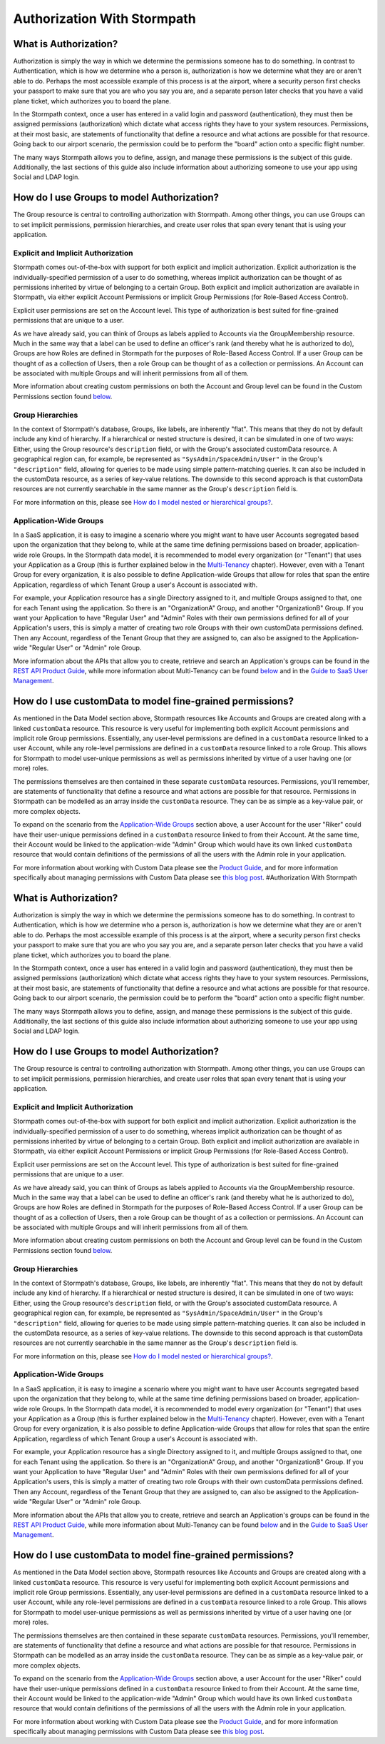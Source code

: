Authorization With Stormpath
============================

What is Authorization?
----------------------

Authorization is simply the way in which we determine the permissions
someone has to do something. In contrast to Authentication, which is how
we determine who a person is, authorization is how we determine what
they are or aren't able to do. Perhaps the most accessible example of
this process is at the airport, where a security person first checks
your passport to make sure that you are who you say you are, and a
separate person later checks that you have a valid plane ticket, which
authorizes you to board the plane.

In the Stormpath context, once a user has entered in a valid login and
password (authentication), they must then be assigned permissions
(authorization) which dictate what access rights they have to your
system resources. Permissions, at their most basic, are statements of
functionality that define a resource and what actions are possible for
that resource. Going back to our airport scenario, the permission could
be to perform the "board" action onto a specific flight number.

The many ways Stormpath allows you to define, assign, and manage these
permissions is the subject of this guide. Additionally, the last
sections of this guide also include information about authorizing
someone to use your app using Social and LDAP login.

How do I use Groups to model Authorization?
-------------------------------------------

The Group resource is central to controlling authorization with
Stormpath. Among other things, you can use Groups can to set implicit
permissions, permission hierarchies, and create user roles that span
every tenant that is using your application.

Explicit and Implicit Authorization
~~~~~~~~~~~~~~~~~~~~~~~~~~~~~~~~~~~

Stormpath comes out-of-the-box with support for both explicit and
implicit authorization. Explicit authorization is the
individually-specified permission of a user to do something, whereas
implicit authorization can be thought of as permissions inherited by
virtue of belonging to a certain Group. Both explicit and implicit
authorization are available in Stormpath, via either explicit Account
Permissions or implicit Group Permissions (for Role-Based Access
Control).

Explicit user permissions are set on the Account level. This type of
authorization is best suited for fine-grained permissions that are
unique to a user.

As we have already said, you can think of Groups as labels applied to
Accounts via the GroupMembership resource. Much in the same way that a
label can be used to define an officer's rank (and thereby what he is
authorized to do), Groups are how Roles are defined in Stormpath for the
purposes of Role-Based Access Control. If a user Group can be thought of
as a collection of Users, then a role Group can be thought of as a
collection or permissions. An Account can be associated with multiple
Groups and will inherit permissions from all of them.

More information about creating custom permissions on both the Account
and Group level can be found in the Custom Permissions section found
`below <#customperms>`__.

Group Hierarchies
~~~~~~~~~~~~~~~~~

In the context of Stormpath's database, Groups, like labels, are
inherently "flat". This means that they do not by default include any
kind of hierarchy. If a hierarchical or nested structure is desired, it
can be simulated in one of two ways: Either, using the Group resource's
``description`` field, or with the Group's associated customData
resource. A geographical region can, for example, be represented as
``"SysAdmin/SpaceAdmin/User"`` in the Group's ``"description"`` field,
allowing for queries to be made using simple pattern-matching queries.
It can also be included in the customData resource, as a series of
key-value relations. The downside to this second approach is that
customData resources are not currently searchable in the same manner as
the Group's ``description`` field is.

For more information on this, please see `How do I model nested or
hierarchical
groups? <https://support.stormpath.com/hc/en-us/articles/203697466-How-do-I-model-nested-or-hierarchical-Groups->`__.

Application-Wide Groups
~~~~~~~~~~~~~~~~~~~~~~~

In a SaaS application, it is easy to imagine a scenario where you might
want to have user Accounts segregated based upon the organization that
they belong to, while at the same time defining permissions based on
broader, application-wide role Groups. In the Stormpath data model, it
is recommended to model every organization (or "Tenant") that uses your
Application as a Group (this is further explained below in the
`Multi-Tenancy <#multitenant>`__ chapter). However, even with a Tenant
Group for every organization, it is also possible to define
Application-wide Groups that allow for roles that span the entire
Application, regardless of which Tenant Group a user's Account is
associated with.

For example, your Application resource has a single Directory assigned
to it, and multiple Groups assigned to that, one for each Tenant using
the application. So there is an "OrganizationA" Group, and another
"OrganizationB" Group. If you want your Application to have "Regular
User" and "Admin" Roles with their own permissions defined for all of
your Application's users, this is simply a matter of creating two role
Groups with their own customData permissions defined. Then any Account,
regardless of the Tenant Group that they are assigned to, can also be
assigned to the Application-wide "Regular User" or "Admin" role Group.

More information about the APIs that allow you to create, retrieve and
search an Application's groups can be found in the `REST API Product
Guide <http://docs.stormpath.com/rest/product-guide/#application-groups>`__,
while more information about Multi-Tenancy can be found
`below <#multitenant>`__ and in the `Guide to SaaS User
Management <http://docs.stormpath.com/guides/multi-tenant/>`__.

How do I use customData to model fine-grained permissions?
----------------------------------------------------------

As mentioned in the Data Model section above, Stormpath resources like
Accounts and Groups are created along with a linked ``customData``
resource. This resource is very useful for implementing both explicit
Account permissions and implicit role Group permissions. Essentially,
any user-level permissions are defined in a ``customData`` resource
linked to a user Account, while any role-level permissions are defined
in a ``customData`` resource linked to a role Group. This allows for
Stormpath to model user-unique permissions as well as permissions
inherited by virtue of a user having one (or more) roles.

The permissions themselves are then contained in these separate
``customData`` resources. Permissions, you'll remember, are statements
of functionality that define a resource and what actions are possible
for that resource. Permissions in Stormpath can be modelled as an array
inside the ``customData`` resource. They can be as simple as a key-value
pair, or more complex objects.

To expand on the scenario from the `Application-Wide
Groups <#appgroups>`__ section above, a user Account for the user
"Riker" could have their user-unique permissions defined in a
``customData`` resource linked to from their Account. At the same time,
their Account would be linked to the application-wide "Admin" Group
which would have its own linked ``customData`` resource that would
contain definitions of the permissions of all the users with the Admin
role in your application.

For more information about working with Custom Data please see the
`Product
Guide <http://docs.stormpath.com/rest/product-guide/#custom-data>`__,
and for more information specifically about managing permissions with
Custom Data please see `this blog
post <https://stormpath.com/blog/fine-grained-permissions-with-customData/>`__.
#Authorization With Stormpath

What is Authorization?
----------------------

Authorization is simply the way in which we determine the permissions
someone has to do something. In contrast to Authentication, which is how
we determine who a person is, authorization is how we determine what
they are or aren't able to do. Perhaps the most accessible example of
this process is at the airport, where a security person first checks
your passport to make sure that you are who you say you are, and a
separate person later checks that you have a valid plane ticket, which
authorizes you to board the plane.

In the Stormpath context, once a user has entered in a valid login and
password (authentication), they must then be assigned permissions
(authorization) which dictate what access rights they have to your
system resources. Permissions, at their most basic, are statements of
functionality that define a resource and what actions are possible for
that resource. Going back to our airport scenario, the permission could
be to perform the "board" action onto a specific flight number.

The many ways Stormpath allows you to define, assign, and manage these
permissions is the subject of this guide. Additionally, the last
sections of this guide also include information about authorizing
someone to use your app using Social and LDAP login.

How do I use Groups to model Authorization?
-------------------------------------------

The Group resource is central to controlling authorization with
Stormpath. Among other things, you can use Groups can to set implicit
permissions, permission hierarchies, and create user roles that span
every tenant that is using your application.

Explicit and Implicit Authorization
~~~~~~~~~~~~~~~~~~~~~~~~~~~~~~~~~~~

Stormpath comes out-of-the-box with support for both explicit and
implicit authorization. Explicit authorization is the
individually-specified permission of a user to do something, whereas
implicit authorization can be thought of as permissions inherited by
virtue of belonging to a certain Group. Both explicit and implicit
authorization are available in Stormpath, via either explicit Account
Permissions or implicit Group Permissions (for Role-Based Access
Control).

Explicit user permissions are set on the Account level. This type of
authorization is best suited for fine-grained permissions that are
unique to a user.

As we have already said, you can think of Groups as labels applied to
Accounts via the GroupMembership resource. Much in the same way that a
label can be used to define an officer's rank (and thereby what he is
authorized to do), Groups are how Roles are defined in Stormpath for the
purposes of Role-Based Access Control. If a user Group can be thought of
as a collection of Users, then a role Group can be thought of as a
collection or permissions. An Account can be associated with multiple
Groups and will inherit permissions from all of them.

More information about creating custom permissions on both the Account
and Group level can be found in the Custom Permissions section found
`below <#customperms>`__.

Group Hierarchies
~~~~~~~~~~~~~~~~~

In the context of Stormpath's database, Groups, like labels, are
inherently "flat". This means that they do not by default include any
kind of hierarchy. If a hierarchical or nested structure is desired, it
can be simulated in one of two ways: Either, using the Group resource's
``description`` field, or with the Group's associated customData
resource. A geographical region can, for example, be represented as
``"SysAdmin/SpaceAdmin/User"`` in the Group's ``"description"`` field,
allowing for queries to be made using simple pattern-matching queries.
It can also be included in the customData resource, as a series of
key-value relations. The downside to this second approach is that
customData resources are not currently searchable in the same manner as
the Group's ``description`` field is.

For more information on this, please see `How do I model nested or
hierarchical
groups? <https://support.stormpath.com/hc/en-us/articles/203697466-How-do-I-model-nested-or-hierarchical-Groups->`__.

Application-Wide Groups
~~~~~~~~~~~~~~~~~~~~~~~

In a SaaS application, it is easy to imagine a scenario where you might
want to have user Accounts segregated based upon the organization that
they belong to, while at the same time defining permissions based on
broader, application-wide role Groups. In the Stormpath data model, it
is recommended to model every organization (or "Tenant") that uses your
Application as a Group (this is further explained below in the
`Multi-Tenancy <#multitenant>`__ chapter). However, even with a Tenant
Group for every organization, it is also possible to define
Application-wide Groups that allow for roles that span the entire
Application, regardless of which Tenant Group a user's Account is
associated with.

For example, your Application resource has a single Directory assigned
to it, and multiple Groups assigned to that, one for each Tenant using
the application. So there is an "OrganizationA" Group, and another
"OrganizationB" Group. If you want your Application to have "Regular
User" and "Admin" Roles with their own permissions defined for all of
your Application's users, this is simply a matter of creating two role
Groups with their own customData permissions defined. Then any Account,
regardless of the Tenant Group that they are assigned to, can also be
assigned to the Application-wide "Regular User" or "Admin" role Group.

More information about the APIs that allow you to create, retrieve and
search an Application's groups can be found in the `REST API Product
Guide <http://docs.stormpath.com/rest/product-guide/#application-groups>`__,
while more information about Multi-Tenancy can be found
`below <#multitenant>`__ and in the `Guide to SaaS User
Management <http://docs.stormpath.com/guides/multi-tenant/>`__.

How do I use customData to model fine-grained permissions?
----------------------------------------------------------

As mentioned in the Data Model section above, Stormpath resources like
Accounts and Groups are created along with a linked ``customData``
resource. This resource is very useful for implementing both explicit
Account permissions and implicit role Group permissions. Essentially,
any user-level permissions are defined in a ``customData`` resource
linked to a user Account, while any role-level permissions are defined
in a ``customData`` resource linked to a role Group. This allows for
Stormpath to model user-unique permissions as well as permissions
inherited by virtue of a user having one (or more) roles.

The permissions themselves are then contained in these separate
``customData`` resources. Permissions, you'll remember, are statements
of functionality that define a resource and what actions are possible
for that resource. Permissions in Stormpath can be modelled as an array
inside the ``customData`` resource. They can be as simple as a key-value
pair, or more complex objects.

To expand on the scenario from the `Application-Wide
Groups <#appgroups>`__ section above, a user Account for the user
"Riker" could have their user-unique permissions defined in a
``customData`` resource linked to from their Account. At the same time,
their Account would be linked to the application-wide "Admin" Group
which would have its own linked ``customData`` resource that would
contain definitions of the permissions of all the users with the Admin
role in your application.

For more information about working with Custom Data please see the
`Product
Guide <http://docs.stormpath.com/rest/product-guide/#custom-data>`__,
and for more information specifically about managing permissions with
Custom Data please see `this blog
post <https://stormpath.com/blog/fine-grained-permissions-with-customData/>`__.
